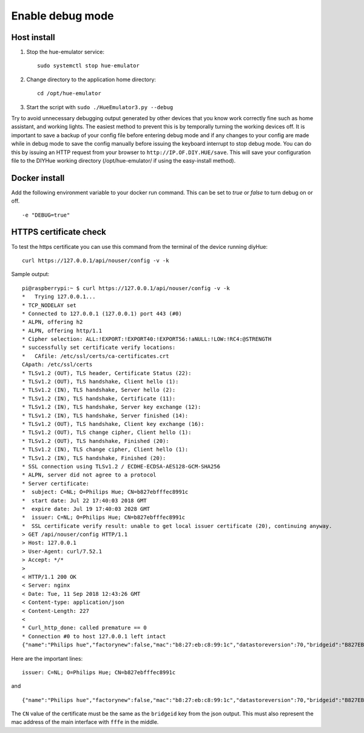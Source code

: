 .. _debug:

Enable debug mode
=================

Host install
------------
1. Stop the hue-emulator service::

    sudo systemctl stop hue-emulator

2. Change directory to the application home directory::

    cd /opt/hue-emulator

3. Start the script with ``sudo ./HueEmulator3.py --debug``

Try to avoid unnecessary debugging output generated by other devices that you know work correctly fine such as home assistant, and working lights. The easiest method to prevent this is by temporally turning the working devices off.  It is important to save a backup of your config file before entering debug mode and if any changes to your config are made while in debug mode to save the config manually before issuing the keyboard interrupt to stop debug mode.  You can do this by issuing an HTTP request from your browser to ``http://IP.OF.DIY.HUE/save``.  This will save your configuration file to the DIYHue working directory (/opt/hue-emulator/ if using the easy-install method).

Docker install
--------------

Add the following environment variable to your docker run command. This can be set to `true` or `false` to turn debug on or off. ::

    -e "DEBUG=true"

HTTPS certificate check
-----------------------

To test the https certificate you can use this command from the terminal of the device running diyHue::

    curl https://127.0.0.1/api/nouser/config -v -k


Sample output::

    pi@raspberrypi:~ $ curl https://127.0.0.1/api/nouser/config -v -k
    *   Trying 127.0.0.1...
    * TCP_NODELAY set
    * Connected to 127.0.0.1 (127.0.0.1) port 443 (#0)
    * ALPN, offering h2
    * ALPN, offering http/1.1
    * Cipher selection: ALL:!EXPORT:!EXPORT40:!EXPORT56:!aNULL:!LOW:!RC4:@STRENGTH
    * successfully set certificate verify locations:
    *   CAfile: /etc/ssl/certs/ca-certificates.crt
    CApath: /etc/ssl/certs
    * TLSv1.2 (OUT), TLS header, Certificate Status (22):
    * TLSv1.2 (OUT), TLS handshake, Client hello (1):
    * TLSv1.2 (IN), TLS handshake, Server hello (2):
    * TLSv1.2 (IN), TLS handshake, Certificate (11):
    * TLSv1.2 (IN), TLS handshake, Server key exchange (12):
    * TLSv1.2 (IN), TLS handshake, Server finished (14):
    * TLSv1.2 (OUT), TLS handshake, Client key exchange (16):
    * TLSv1.2 (OUT), TLS change cipher, Client hello (1):
    * TLSv1.2 (OUT), TLS handshake, Finished (20):
    * TLSv1.2 (IN), TLS change cipher, Client hello (1):
    * TLSv1.2 (IN), TLS handshake, Finished (20):
    * SSL connection using TLSv1.2 / ECDHE-ECDSA-AES128-GCM-SHA256
    * ALPN, server did not agree to a protocol
    * Server certificate:
    *  subject: C=NL; O=Philips Hue; CN=b827ebfffec8991c
    *  start date: Jul 22 17:40:03 2018 GMT
    *  expire date: Jul 19 17:40:03 2028 GMT
    *  issuer: C=NL; O=Philips Hue; CN=b827ebfffec8991c
    *  SSL certificate verify result: unable to get local issuer certificate (20), continuing anyway.
    > GET /api/nouser/config HTTP/1.1
    > Host: 127.0.0.1
    > User-Agent: curl/7.52.1
    > Accept: */*
    >
    < HTTP/1.1 200 OK
    < Server: nginx
    < Date: Tue, 11 Sep 2018 12:43:26 GMT
    < Content-type: application/json
    < Content-Length: 227
    <
    * Curl_http_done: called premature == 0
    * Connection #0 to host 127.0.0.1 left intact
    {"name":"Philips hue","factorynew":false,"mac":"b8:27:eb:c8:99:1c","datastoreversion":70,"bridgeid":"B827EBFFFEC8991C","modelid":"BSB002","swversion":"1806051111","replacesbridgeid":null,"starterkitid":"","apiversion":"1.24.0"}

Here are the important lines::

    issuer: C=NL; O=Philips Hue; CN=b827ebfffec8991c

and ::

    {"name":"Philips hue","factorynew":false,"mac":"b8:27:eb:c8:99:1c","datastoreversion":70,"bridgeid":"B827EBFFFEC8991C","modelid":"BSB002","swversion":"1806051111","replacesbridgeid":null,"starterkitid":"","apiversion":"1.24.0"}

The ``CN`` value of the certificate must be the same as the ``bridgeid`` key from the json output. This must also represent the mac address of the main interface with ``fffe`` in the middle.
